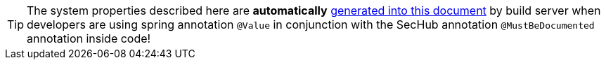 // SPDX-License-Identifier: MIT
TIP: The system properties described here are *automatically*
     <<section-documentation-in-code,generated into this document>> by build server when
     developers are using spring annotation `@Value` in conjunction with the 
     SecHub annotation `@MustBeDocumented` annotation inside code!
